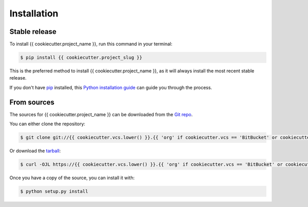 .. highlight:: shell

============
Installation
============


Stable release
--------------

To install {{ cookiecutter.project_name }}, run this command in your terminal:

.. code-block:: console

    $ pip install {{ cookiecutter.project_slug }}

This is the preferred method to install {{ cookiecutter.project_name }}, as it will always install the most recent stable release.

If you don't have `pip`_ installed, this `Python installation guide`_ can guide
you through the process.

.. _pip: https://pip.pypa.io
.. _Python installation guide: http://docs.python-guide.org/en/latest/starting/installation/


From sources
------------

The sources for {{ cookiecutter.project_name }} can be downloaded from the `Git repo`_.

You can either clone the repository:

.. code-block:: console

    $ git clone git://{{ cookiecutter.vcs.lower() }}.{{ 'org' if cookiecutter.vcs == 'BitBucket' or cookiecutter.vcs == 'Codeberg' else 'com' }}/{{ cookiecutter.vcs_username }}/{{ cookiecutter.project_slug }}

Or download the `tarball`_:

.. code-block:: console

    $ curl -OJL https://{{ cookiecutter.vcs.lower() }}.{{ 'org' if cookiecutter.vcs == 'BitBucket' or cookiecutter.vcs == 'Codeberg' else 'com' }}/{{ cookiecutter.vcs_username }}/{{ cookiecutter.project_slug }}/tarball/master

Once you have a copy of the source, you can install it with:

.. code-block:: console

    $ python setup.py install


.. _Git repo: https://{{ cookiecutter.vcs.lower() }}.{{ 'org' if cookiecutter.vcs == 'BitBucket' or cookiecutter.vcs == 'Codeberg' else 'com' }}/{{ cookiecutter.vcs_username }}/{{ cookiecutter.project_slug }}
.. _tarball: https://{{ cookiecutter.vcs.lower() }}.{{ 'org' if cookiecutter.vcs == 'BitBucket' or cookiecutter.vcs == 'Codeberg' else 'com' }}/{{ cookiecutter.vcs_username }}/{{ cookiecutter.project_slug }}/tarball/master
